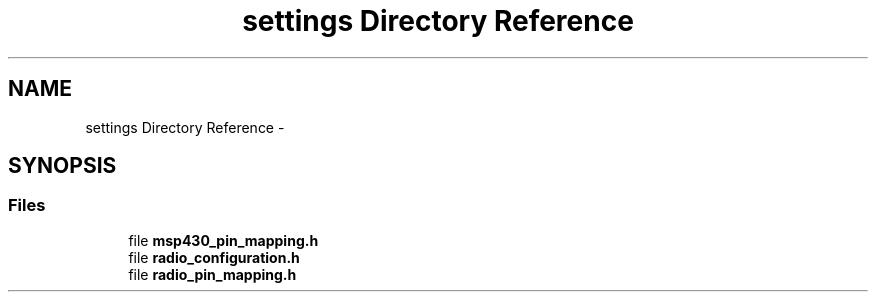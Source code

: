 .TH "settings Directory Reference" 3 "Thu Mar 26 2015" "Version V2.0" "FHFM-Radio" \" -*- nroff -*-
.ad l
.nh
.SH NAME
settings Directory Reference \- 
.SH SYNOPSIS
.br
.PP
.SS "Files"

.in +1c
.ti -1c
.RI "file \fBmsp430_pin_mapping\&.h\fP"
.br
.ti -1c
.RI "file \fBradio_configuration\&.h\fP"
.br
.ti -1c
.RI "file \fBradio_pin_mapping\&.h\fP"
.br
.in -1c
